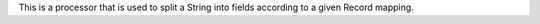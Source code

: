This is a processor that is used to split a String into fields according to a given Record mapping.
